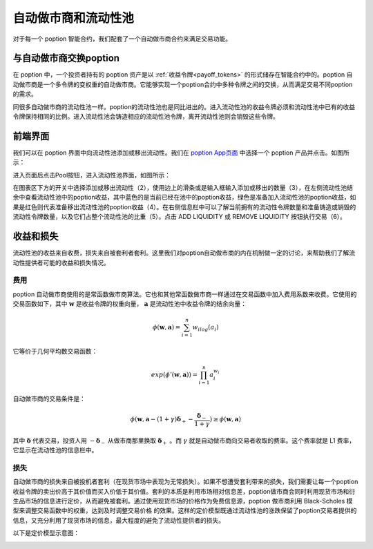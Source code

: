 自动做市商和流动性池
===================================

对于每一个 poption 智能合约，我们配套了一个自动做市商合约来满足交易功能。

与自动做市商交换poption
-------------------------
在 poption 中，一个投资者持有的 poption 资产是以 :ref:`收益令牌<payoff_tokens>` 的形式储存在智能合约中的。poption 自动做市商是一个多令牌的变权重的自动做市商。它能够实现一个poption合约中多种令牌之间的交换，从而满足交易不同poption 的需求。

同很多自动做市商的流动性池一样。poption的流动性池也是同比进出的。进入流动性池的收益令牌必须和流动性池中已有的收益令牌保持相同的比例。进入流动性池会铸造相应的流动性池令牌，离开流动性池则会销毁这些令牌。

前端界面
-----------
我们可以在 poption 界面中向流动性池添加或移出流动性。我们在 `poption App页面 <https://www.poption.exchange/app/>`_ 中选择一个 poption 产品并点击。如图所示：

.. image:: ../images/apps_2.png
    :align: center

进入页面后点击Pool按钮，进入流动性池界面，如图所示：

.. image:: ../images/liquidity_pool.png
   :align: center

在图表区下方的开关中选择添加或移出流动性（2），使用边上的滑条或是输入框输入添加或移出的数量（3），在左侧流动性池结余中查看流动性池中的poption收益，其中蓝色的是当前已经在池中的poption收益，绿色是准备加入流动性池的poption收益，如果是红色则代表准备移出流动性池的poption收益（4）。在右侧信息栏中可以了解当前拥有的流动性令牌数量和准备铸造或销毁的流动性令牌数量，以及它们占整个流动性池的比重（5）。点击 ADD LIQUIDITY 或 REMOVE LIQUIDITY 按钮执行交易（6）。

收益和损失
-------------
流动性池的收益来自收费，损失来自被套利者套利。这里我们对poption自动做市商的内在机制做一定的讨论，来帮助我们了解流动性提供者可能的收益和损失情况。

费用
~~~~~~~~~~~~~~~~~~~
poption 自动做市商使用的是常函数做市商算法。它也和其他常函数做市商一样通过在交易函数中加入费用系数来收费。它使用的交易函数如下，其中 :math:`\mathbf{w}` 是收益令牌的权重向量， :math:`\mathbf{a}` 是流动性池中收益令牌的结余向量：

.. math::
    \phi(\mathbf{w},\mathbf{a})=\sum_{i=1}^n w_ilog(a_i)

它等价于几何平均数交易函数：

.. math::
    exp(\phi'(\mathbf{w},\mathbf{a}))=\prod_{i=1}^n a_i^{w_i}

自动做市商的交易条件是：

.. math::
    \phi(\mathbf{w}, \mathbf{a} - (1 + \gamma)\boldsymbol{\delta}_+ - \dfrac{\boldsymbol{\delta}_-}{1 + \gamma}) \geq \phi(\mathbf{w}, \mathbf{a})

其中 :math:`\boldsymbol{\delta}` 代表交易，投资人用 :math:`-\boldsymbol{\delta}_-` 从做市商那里换取 :math:`\boldsymbol{\delta}_+` 。而 :math:`\gamma` 就是自动做市商向交易者收取的费率。这个费率就是 L1 费率，它显示在流动性池的信息栏中。

损失
~~~~~~~~~~~~~~~~~~~~~~~~
自动做市商的损失来自被投机者套利（在现货市场中表现为无常损失）。如果不想遭受套利带来的损失，我们需要让每一个poption收益令牌的卖出价高于其价值而买入价低于其价值。套利的本质是利用市场相对信息差，poption做市商会同时利用现货市场和衍生品市场的信息进行定价，从而避免被套利。通过使用现货市场的价格作为免费信息源，poption 做市商利用 Black-Scholes 模型来调整交易函数中的权重，达到及时调整交易价格 的效果。这样的定价模型既通过流动性池的涨跌保留了poption交易者提供的信息，又充分利用了现货市场的信息，最大程度的避免了流动性提供者的损失。

以下是定价模型示意图：

.. image:: ../images/swap_dia.png
   :align: center

